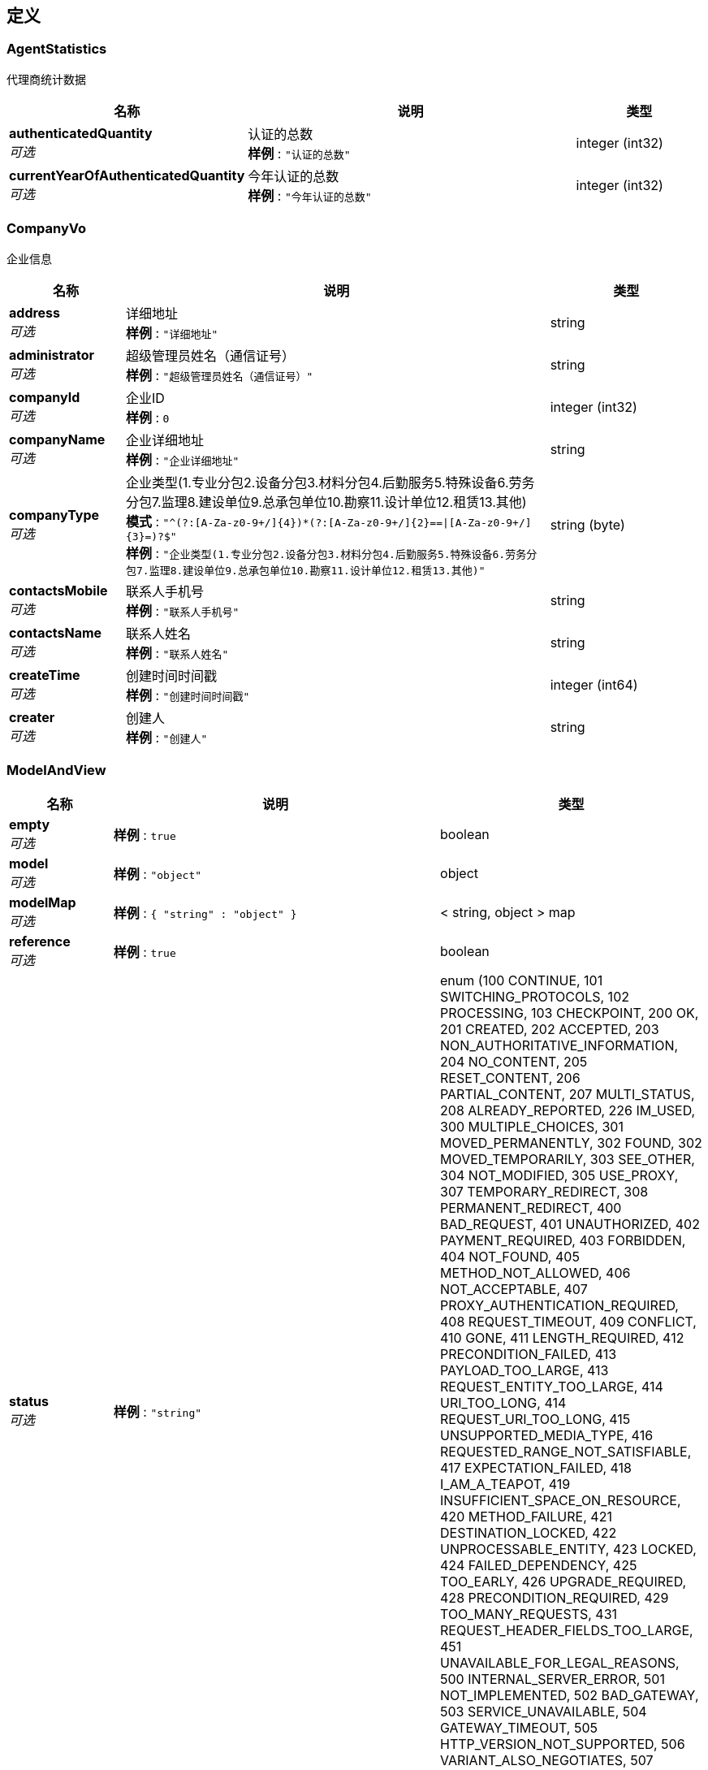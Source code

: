 
[[_definitions]]
== 定义

[[_agentstatistics]]
=== AgentStatistics
代理商统计数据


[options="header", cols=".^3,.^11,.^4"]
|===
|名称|说明|类型
|**authenticatedQuantity** +
__可选__|认证的总数 +
**样例** : `"认证的总数"`|integer (int32)
|**currentYearOfAuthenticatedQuantity** +
__可选__|今年认证的总数 +
**样例** : `"今年认证的总数"`|integer (int32)
|===


[[_companyvo]]
=== CompanyVo
企业信息


[options="header", cols=".^3,.^11,.^4"]
|===
|名称|说明|类型
|**address** +
__可选__|详细地址 +
**样例** : `"详细地址"`|string
|**administrator** +
__可选__|超级管理员姓名（通信证号） +
**样例** : `"超级管理员姓名（通信证号）"`|string
|**companyId** +
__可选__|企业ID +
**样例** : `0`|integer (int32)
|**companyName** +
__可选__|企业详细地址 +
**样例** : `"企业详细地址"`|string
|**companyType** +
__可选__|企业类型(1.专业分包2.设备分包3.材料分包4.后勤服务5.特殊设备6.劳务分包7.监理8.建设单位9.总承包单位10.勘察11.设计单位12.租赁13.其他) +
**模式** : `"^(?:[A-Za-z0-9+/]{4})*(?:[A-Za-z0-9+/]{2}==\|[A-Za-z0-9+/]{3}=)?$"` +
**样例** : `"企业类型(1.专业分包2.设备分包3.材料分包4.后勤服务5.特殊设备6.劳务分包7.监理8.建设单位9.总承包单位10.勘察11.设计单位12.租赁13.其他)"`|string (byte)
|**contactsMobile** +
__可选__|联系人手机号 +
**样例** : `"联系人手机号"`|string
|**contactsName** +
__可选__|联系人姓名 +
**样例** : `"联系人姓名"`|string
|**createTime** +
__可选__|创建时间时间戳 +
**样例** : `"创建时间时间戳"`|integer (int64)
|**creater** +
__可选__|创建人 +
**样例** : `"创建人"`|string
|===


[[_modelandview]]
=== ModelAndView

[options="header", cols=".^3,.^11,.^4"]
|===
|名称|说明|类型
|**empty** +
__可选__|**样例** : `true`|boolean
|**model** +
__可选__|**样例** : `"object"`|object
|**modelMap** +
__可选__|**样例** : `{
  "string" : "object"
}`|< string, object > map
|**reference** +
__可选__|**样例** : `true`|boolean
|**status** +
__可选__|**样例** : `"string"`|enum (100 CONTINUE, 101 SWITCHING_PROTOCOLS, 102 PROCESSING, 103 CHECKPOINT, 200 OK, 201 CREATED, 202 ACCEPTED, 203 NON_AUTHORITATIVE_INFORMATION, 204 NO_CONTENT, 205 RESET_CONTENT, 206 PARTIAL_CONTENT, 207 MULTI_STATUS, 208 ALREADY_REPORTED, 226 IM_USED, 300 MULTIPLE_CHOICES, 301 MOVED_PERMANENTLY, 302 FOUND, 302 MOVED_TEMPORARILY, 303 SEE_OTHER, 304 NOT_MODIFIED, 305 USE_PROXY, 307 TEMPORARY_REDIRECT, 308 PERMANENT_REDIRECT, 400 BAD_REQUEST, 401 UNAUTHORIZED, 402 PAYMENT_REQUIRED, 403 FORBIDDEN, 404 NOT_FOUND, 405 METHOD_NOT_ALLOWED, 406 NOT_ACCEPTABLE, 407 PROXY_AUTHENTICATION_REQUIRED, 408 REQUEST_TIMEOUT, 409 CONFLICT, 410 GONE, 411 LENGTH_REQUIRED, 412 PRECONDITION_FAILED, 413 PAYLOAD_TOO_LARGE, 413 REQUEST_ENTITY_TOO_LARGE, 414 URI_TOO_LONG, 414 REQUEST_URI_TOO_LONG, 415 UNSUPPORTED_MEDIA_TYPE, 416 REQUESTED_RANGE_NOT_SATISFIABLE, 417 EXPECTATION_FAILED, 418 I_AM_A_TEAPOT, 419 INSUFFICIENT_SPACE_ON_RESOURCE, 420 METHOD_FAILURE, 421 DESTINATION_LOCKED, 422 UNPROCESSABLE_ENTITY, 423 LOCKED, 424 FAILED_DEPENDENCY, 425 TOO_EARLY, 426 UPGRADE_REQUIRED, 428 PRECONDITION_REQUIRED, 429 TOO_MANY_REQUESTS, 431 REQUEST_HEADER_FIELDS_TOO_LARGE, 451 UNAVAILABLE_FOR_LEGAL_REASONS, 500 INTERNAL_SERVER_ERROR, 501 NOT_IMPLEMENTED, 502 BAD_GATEWAY, 503 SERVICE_UNAVAILABLE, 504 GATEWAY_TIMEOUT, 505 HTTP_VERSION_NOT_SUPPORTED, 506 VARIANT_ALSO_NEGOTIATES, 507 INSUFFICIENT_STORAGE, 508 LOOP_DETECTED, 509 BANDWIDTH_LIMIT_EXCEEDED, 510 NOT_EXTENDED, 511 NETWORK_AUTHENTICATION_REQUIRED)
|**view** +
__可选__|**样例** : `"<<_view>>"`|<<_view,View>>
|**viewName** +
__可选__|**样例** : `"string"`|string
|===


[[_cf83d861019e9004281516764e8d49f3]]
=== Pagination«CompanyVo»

[options="header", cols=".^3,.^11,.^4"]
|===
|名称|说明|类型
|**list** +
__可选__|结果列表 +
**样例** : `"结果列表"`|< <<_companyvo,CompanyVo>> > array
|**page** +
__可选__|页码 +
**样例** : `"页码"`|integer (int32)
|**size** +
__可选__|每页行数 +
**样例** : `"每页行数"`|integer (int32)
|**totalPage** +
__可选__|总页数 +
**样例** : `"总页数"`|integer (int32)
|**totalRows** +
__可选__|总行数 +
**样例** : `"总行数"`|integer (int32)
|===


[[_aa9228011fca81a766e8f09d3c41a6d9]]
=== Pagination«ProjectVo»

[options="header", cols=".^3,.^11,.^4"]
|===
|名称|说明|类型
|**list** +
__可选__|结果列表 +
**样例** : `"结果列表"`|< <<_projectvo,ProjectVo>> > array
|**page** +
__可选__|页码 +
**样例** : `"页码"`|integer (int32)
|**size** +
__可选__|每页行数 +
**样例** : `"每页行数"`|integer (int32)
|**totalPage** +
__可选__|总页数 +
**样例** : `"总页数"`|integer (int32)
|**totalRows** +
__可选__|总行数 +
**样例** : `"总行数"`|integer (int32)
|===


[[_projectvo]]
=== ProjectVo
项目信息


[options="header", cols=".^3,.^11,.^4"]
|===
|名称|说明|类型
|**address** +
__可选__|详细地址 +
**样例** : `"详细地址"`|string
|**company** +
__可选__|所属企业（企业id） +
**样例** : `"所属企业（企业id）"`|string
|**createTime** +
__可选__|创建时间时间戳 +
**样例** : `"创建时间时间戳"`|integer (int64)
|**creater** +
__可选__|创建人 +
**样例** : `"创建人"`|string
|**manager** +
__可选__|项目负责人 +
**样例** : `"项目负责人"`|string
|**projectId** +
__可选__|项目ID +
**样例** : `"项目ID"`|integer (int32)
|**projectName** +
__可选__|项目名称 +
**样例** : `"项目名称"`|string
|**projectType** +
__可选__|项目类型 +
**样例** : `"项目类型"`|integer (int32)
|===


[[_view]]
=== View

[options="header", cols=".^3,.^11,.^4"]
|===
|名称|说明|类型
|**contentType** +
__可选__|**样例** : `"string"`|string
|===


[[_2db97cae51db93261c6e984fac8cdb10]]
=== 产品类型

[options="header", cols=".^3,.^11,.^4"]
|===
|名称|说明|类型
|**authorizingQuantity** +
__可选__|授权数量 +
**样例** : `"授权数量"`|integer (int32)
|**authorizingUnusedQuantity** +
__可选__|未使用授权数量 +
**样例** : `"未使用授权数量"`|integer (int32)
|**authorizingUsageQuantity** +
__可选__|已使用授权数量 +
**样例** : `"已使用授权数量"`|integer (int32)
|**productId** +
__可选__|产品id +
**样例** : `"产品id"`|integer (int32)
|**productName** +
__可选__|授权产品名称 +
**样例** : `"授权产品名称"`|string
|**productType** +
__可选__|产品类型：0 企业级 1 项目级 +
**样例** : `"产品类型：0 企业级 1 项目级"`|integer (int32)
|===


[[_61644d1f73db59ff2efdbc0bf7bafb2e]]
=== 产品详情

[options="header", cols=".^3,.^11,.^4"]
|===
|名称|说明|类型
|**applications** +
__可选__|应用名称 +
**样例** : `"应用名称"`|< <<_5b0520a9bf5e8d87c0b8c6e58766e184,应用>> > array
|**productName** +
__可选__|产品名称 +
**样例** : `"产品名称"`|string
|===


[[_5b0520a9bf5e8d87c0b8c6e58766e184]]
=== 应用

[options="header", cols=".^3,.^11,.^4"]
|===
|名称|说明|类型
|**applicationId** +
__可选__|应用id +
**样例** : `"应用id"`|integer (int32)
|**applicationName** +
__可选__|应用名称 +
**样例** : `"应用名称"`|string
|===


[[_e5ddf48022ae6d2b4c39915efc48e0f8]]
=== 成功的请求

[options="header", cols=".^3,.^11,.^4"]
|===
|名称|说明|类型
|**code** +
__可选__|请求的状态码 +
**样例** : `"string"`|string
|**data** +
__可选__|请求返回的内容 +
**样例** : `"object"`|object
|**message** +
__可选__|请求的结果信息 +
**样例** : `"string"`|string
|**success** +
__可选__|请求是否成功 +
**样例** : `false`|boolean
|===


[[_ffe815d8bd31d2ab15eea9d2fa51e71c]]
=== 成功的请求«AgentStatistics»

[options="header", cols=".^3,.^11,.^4"]
|===
|名称|说明|类型
|**code** +
__可选__|请求的状态码 +
**样例** : `"string"`|string
|**data** +
__可选__|请求返回的内容 +
**样例** : `"<<_agentstatistics>>"`|<<_agentstatistics,AgentStatistics>>
|**message** +
__可选__|请求的结果信息 +
**样例** : `"string"`|string
|**success** +
__可选__|请求是否成功 +
**样例** : `false`|boolean
|===


[[_a3590e4473e0c901c62cb639f4fba99d]]
=== 成功的请求«List«产品类型»»

[options="header", cols=".^3,.^11,.^4"]
|===
|名称|说明|类型
|**code** +
__可选__|请求的状态码 +
**样例** : `"string"`|string
|**data** +
__可选__|请求返回的内容 +
**样例** : `[ "<<_2db97cae51db93261c6e984fac8cdb10>>" ]`|< <<_2db97cae51db93261c6e984fac8cdb10,产品类型>> > array
|**message** +
__可选__|请求的结果信息 +
**样例** : `"string"`|string
|**success** +
__可选__|请求是否成功 +
**样例** : `false`|boolean
|===


[[_602e8fea19a78acc968bf0cf3a308097]]
=== 成功的请求«List«日志信息»»

[options="header", cols=".^3,.^11,.^4"]
|===
|名称|说明|类型
|**code** +
__可选__|请求的状态码 +
**样例** : `"string"`|string
|**data** +
__可选__|请求返回的内容 +
**样例** : `[ "<<_b27fb728413ba88b74d026f485b39d5f>>" ]`|< <<_b27fb728413ba88b74d026f485b39d5f,日志信息>> > array
|**message** +
__可选__|请求的结果信息 +
**样例** : `"string"`|string
|**success** +
__可选__|请求是否成功 +
**样例** : `false`|boolean
|===


[[_a69fad129a99ca29233d74c1293f9e76]]
=== 成功的请求«Pagination«CompanyVo»»

[options="header", cols=".^3,.^11,.^4"]
|===
|名称|说明|类型
|**code** +
__可选__|请求的状态码 +
**样例** : `"string"`|string
|**data** +
__可选__|请求返回的内容 +
**样例** : `"<<_cf83d861019e9004281516764e8d49f3>>"`|<<_cf83d861019e9004281516764e8d49f3,Pagination«CompanyVo»>>
|**message** +
__可选__|请求的结果信息 +
**样例** : `"string"`|string
|**success** +
__可选__|请求是否成功 +
**样例** : `false`|boolean
|===


[[_6b37d272121b46efe207fa6e17b2fb09]]
=== 成功的请求«Pagination«ProjectVo»»

[options="header", cols=".^3,.^11,.^4"]
|===
|名称|说明|类型
|**code** +
__可选__|请求的状态码 +
**样例** : `"string"`|string
|**data** +
__可选__|请求返回的内容 +
**样例** : `"<<_aa9228011fca81a766e8f09d3c41a6d9>>"`|<<_aa9228011fca81a766e8f09d3c41a6d9,Pagination«ProjectVo»>>
|**message** +
__可选__|请求的结果信息 +
**样例** : `"string"`|string
|**success** +
__可选__|请求是否成功 +
**样例** : `false`|boolean
|===


[[_f1761d32df15a3f2447e460c01bbd6c0]]
=== 成功的请求«产品详情»

[options="header", cols=".^3,.^11,.^4"]
|===
|名称|说明|类型
|**code** +
__可选__|请求的状态码 +
**样例** : `"string"`|string
|**data** +
__可选__|请求返回的内容 +
**样例** : `"<<_61644d1f73db59ff2efdbc0bf7bafb2e>>"`|<<_61644d1f73db59ff2efdbc0bf7bafb2e,产品详情>>
|**message** +
__可选__|请求的结果信息 +
**样例** : `"string"`|string
|**success** +
__可选__|请求是否成功 +
**样例** : `false`|boolean
|===


[[_b27fb728413ba88b74d026f485b39d5f]]
=== 日志信息

[options="header", cols=".^3,.^11,.^4"]
|===
|名称|说明|类型
|**id** +
__可选__|主键 +
**样例** : `"主键"`|integer (int32)
|**operateAgentId** +
__可选__|操作人 +
**样例** : `"操作人"`|string
|**operateAgentName** +
__可选__|操作人姓名 +
**样例** : `"操作人姓名"`|string
|**operationCompanyId** +
__可选__|被操作企业 +
**样例** : `"被操作企业"`|integer (int32)
|**operationCompanyName** +
__可选__|被操作企业名称 +
**样例** : `"被操作企业名称"`|string
|**operationProjectId** +
__可选__|被操作项目id +
**样例** : `"被操作项目id"`|integer (int32)
|**operationProjectName** +
__可选__|被操作项目名称 +
**样例** : `"被操作项目名称"`|string
|**operationRemark** +
__可选__|日志备注 +
**样例** : `"日志备注"`|string
|**operationType** +
__可选__|0 代理商管理 1 产品管理 2 代理商企业管理 3 代理商项目管理 4 产品授权 +
**模式** : `"^(?:[A-Za-z0-9+/]{4})*(?:[A-Za-z0-9+/]{2}==\|[A-Za-z0-9+/]{3}=)?$"` +
**样例** : `"0 代理商管理 1 产品管理 2 代理商企业管理 3 代理商项目管理 4 产品授权"`|string (byte)
|**operationTypeDetail** +
__可选__|操作详细类型：0 新增 1 更新 2 删除 +
**模式** : `"^(?:[A-Za-z0-9+/]{4})*(?:[A-Za-z0-9+/]{2}==\|[A-Za-z0-9+/]{3}=)?$"` +
**样例** : `"操作详细类型：0 新增 1 更新 2 删除"`|string (byte)
|**timestampCreate** +
__可选__|创建时间 +
**样例** : `"创建时间"`|integer (int64)
|**timestampModify** +
__可选__|修改时间 +
**样例** : `"修改时间"`|integer (int64)
|===



